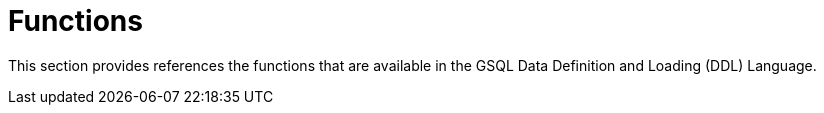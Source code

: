 = Functions

This section provides references the functions that are available in the GSQL Data Definition and Loading (DDL) Language.

